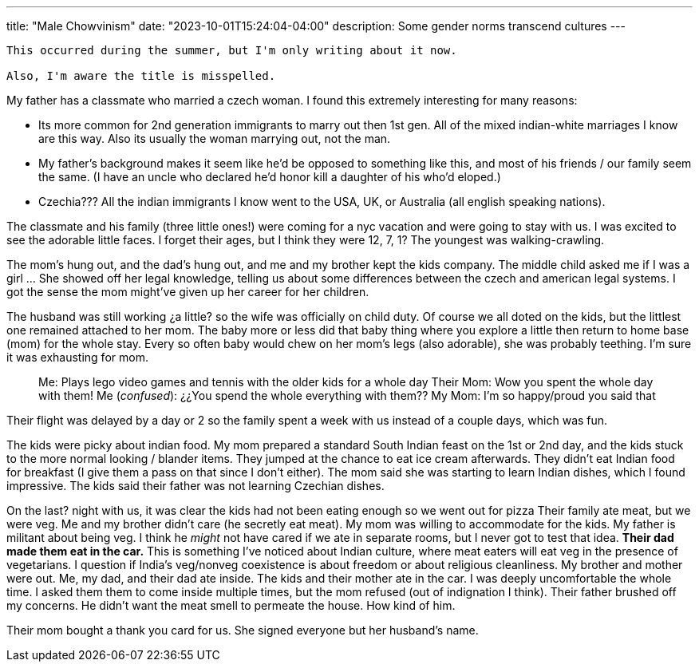---
title: "Male Chowvinism"
date: "2023-10-01T15:24:04-04:00"
description: Some gender norms transcend cultures
---

[WARNING]
----
This occurred during the summer, but I'm only writing about it now. 

Also, I'm aware the title is misspelled.
----

My father has a classmate who married a czech woman.
I found this extremely interesting for many reasons:

* Its more common for 2nd generation immigrants to marry out then 1st gen. All of the mixed indian-white marriages I know are this way. Also its usually the woman marrying out, not the man.
* My father's background makes it seem like he'd be opposed to something like this, and most of his friends / our family seem the same. (I have an uncle who declared he'd honor kill a daughter of his who'd eloped.)
* Czechia??? All the indian immigrants I know went to the USA, UK, or Australia (all english speaking nations).

The classmate and his family (three little ones!) were coming for a nyc vacation and were going to stay with us. I was excited to see the adorable little faces. I forget their ages, but I think they were 12, 7, 1? The youngest was walking-crawling.

The mom's hung out, and the dad's hung out, and me and my brother kept the kids company. The middle child asked me if I was a girl ... She showed off her legal knowledge, telling us about some differences between the czech and american legal systems. I got the sense the mom might've given up her career for her children.

The husband was still working ¿a little? so the wife was officially on child duty. Of course we all doted on the kids, but the littlest one remained attached to her mom. The baby more or less did that baby thing where you explore a little then return to home base (mom) for the whole stay. Every so often baby would chew on her mom's legs (also adorable), she was probably teething. I'm sure it was exhausting for mom.

[quote]
____
Me: Plays lego video games and tennis with the older kids for a whole day
Their Mom: Wow you spent the whole day with them!
Me (_confused_): ¿¿You spend the whole everything with them??
My Mom: I'm so happy/proud you said that
____

Their flight was delayed by a day or 2 so the family spent a week with us instead of a couple days, which was fun.

The kids were picky about indian food.
My mom prepared a standard South Indian feast on the 1st or 2nd day, and the kids stuck to the more normal looking / blander items.
They jumped at the chance to eat ice cream afterwards.
They didn't eat Indian food for breakfast (I give them a pass on that since I don't either).
The mom said she was starting to learn Indian dishes, which I found impressive.
The kids said their father was not learning Czechian dishes.

On the last? night with us, it was clear the kids had not been eating enough so we went out for pizza
Their family ate meat, but we were veg.
Me and my brother didn't care (he secretly eat meat).
My mom was willing to accommodate for the kids.
My father is militant about being veg.
I think he _might_ not have cared if we ate in separate rooms, but I never got to test that idea.
*Their dad made them eat in the car.*
This is something I've noticed about Indian culture, where meat eaters will eat veg in the presence of vegetarians. I question if India's veg/nonveg coexistence is about freedom or about  religious cleanliness.
My brother and mother were out. Me, my dad, and their dad ate inside.
The kids and their mother ate in the car.
I was deeply uncomfortable the whole time.
I asked them them to come inside multiple times, but the mom refused (out of indignation I think).
Their father brushed off my concerns.
He didn't want the meat smell to permeate the house.
How kind of him.

Their mom bought a thank you card for us. She signed everyone but her husband's name.
